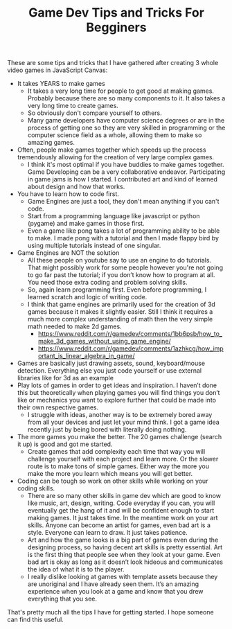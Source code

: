 #+TITLE: Game Dev Tips and Tricks For Begginers
#+HTML_HEAD: <link rel='stylesheet' type='text/css' href='styles.css' />
#+OPTIONS: html-style:nil toc:nil num:nil 
#+TAGS: software tutorial gaming

These are some tips and tricks that I have gathered after creating 3 whole video games in JavaScript Canvas:

- It takes YEARS to make games
  - It takes a very long time for people to get good at making games. Probably because there are so many components to it. It also takes a very long time to create games.
  - So obviously don't compare yourself to others.
  - Many game developers have computer science degrees or are in the process of getting one so they are very skilled in programming or the computer science field as a whole, allowing them to make so amazing games.
- Often, people make games together which speeds up the process tremendously allowing for the creation of very large complex games.
  - I think it's most optimal if you have buddies to make games together. Game Developing can be a very collaborative endeavor. Participating in game jams is how I started. I contributed art and kind of learned about design and how that works.
- You have to learn how to code first.
  - Game Engines are just a tool, they don't mean anything if you can't code.
  - Start from a programming language like javascript or python (pygame) and make games in those first.
  - Even a game like pong takes a lot of programming ability to be able to make. I made pong with a tutorial and then I made flappy bird by using multiple tutorials instead of one singular.
- Game Engines are NOT the solution
  - All these people on youtube say to use an engine to do tutorials. That might possibly work for some people however you're not going to go far past the tutorial; if you don’t know how to program at all. You need those extra coding and problem solving skills.
  - So, again learn programming first. Even before programming, I learned scratch and logic of writing code.
  - I think that game engines are primarily used for the creation of 3d games because it makes it slightly easier. Still I think it requires a much more complex understanding of math then the very simple math needed to make 2d games.
    - [[https://www.reddit.com/r/gamedev/comments/1bb6psb/how_to_make_3d_games_without_using_game_engine/][https://www.reddit.com/r/gamedev/comments/1bb6psb/how_to_make_3d_games_without_using_game_engine/]]
    - [[https://www.reddit.com/r/gamedev/comments/1azhkcg/how_important_is_linear_algebra_in_game/][https://www.reddit.com/r/gamedev/comments/1azhkcg/how_important_is_linear_algebra_in_game/]]
- Games are basically just drawing assets, sound, keyboard/mouse detection. Everything else you just code yourself or use external libraries like for 3d as an example
- Play lots of games in order to get ideas and inspiration. I haven’t done this but theoretically when playing games you will find things you don’t like or mechanics you want to explore further that could be made into their own respective games.
  - I struggle with ideas, another way is to be extremely bored away from all your devices and just let your mind think. I got a game idea recently just by being bored with literally doing nothing.
- The more games you make the better. The 20 games challenge (search it up) is good and got me started.
  - Create games that add complexity each time that way you will challenge yourself with each project and learn more. Or the slower route is to make tons of simple games. Either way the more you make the more you learn which means you will get better.
- Coding can be tough so work on other skills while working on your coding skills.
  - There are so many other skills in game dev which are good to know like music, art, design, writing. Code everyday if you can, you will eventually get the hang of it and will be confident enough to start making games. It just takes time. In the meantime work on your art skills. Anyone can become an artist for games, even bad art is a style. Everyone can learn to draw. It just takes patience.
  - Art and how the game looks is a big part of games even during the designing process, so having decent art skills is pretty essential. Art is the first thing that people see when they look at your game. Even bad art is okay as long as it doesn’t look hideous and communicates the idea of what it is to the player. 
  - I really dislike looking at games with template assets because they are unoriginal and I have already seen them. It’s an amazing experience when you look at a game and know that you drew everything that you see.

That's pretty much all the tips I have for getting started. I hope someone can find this useful.
